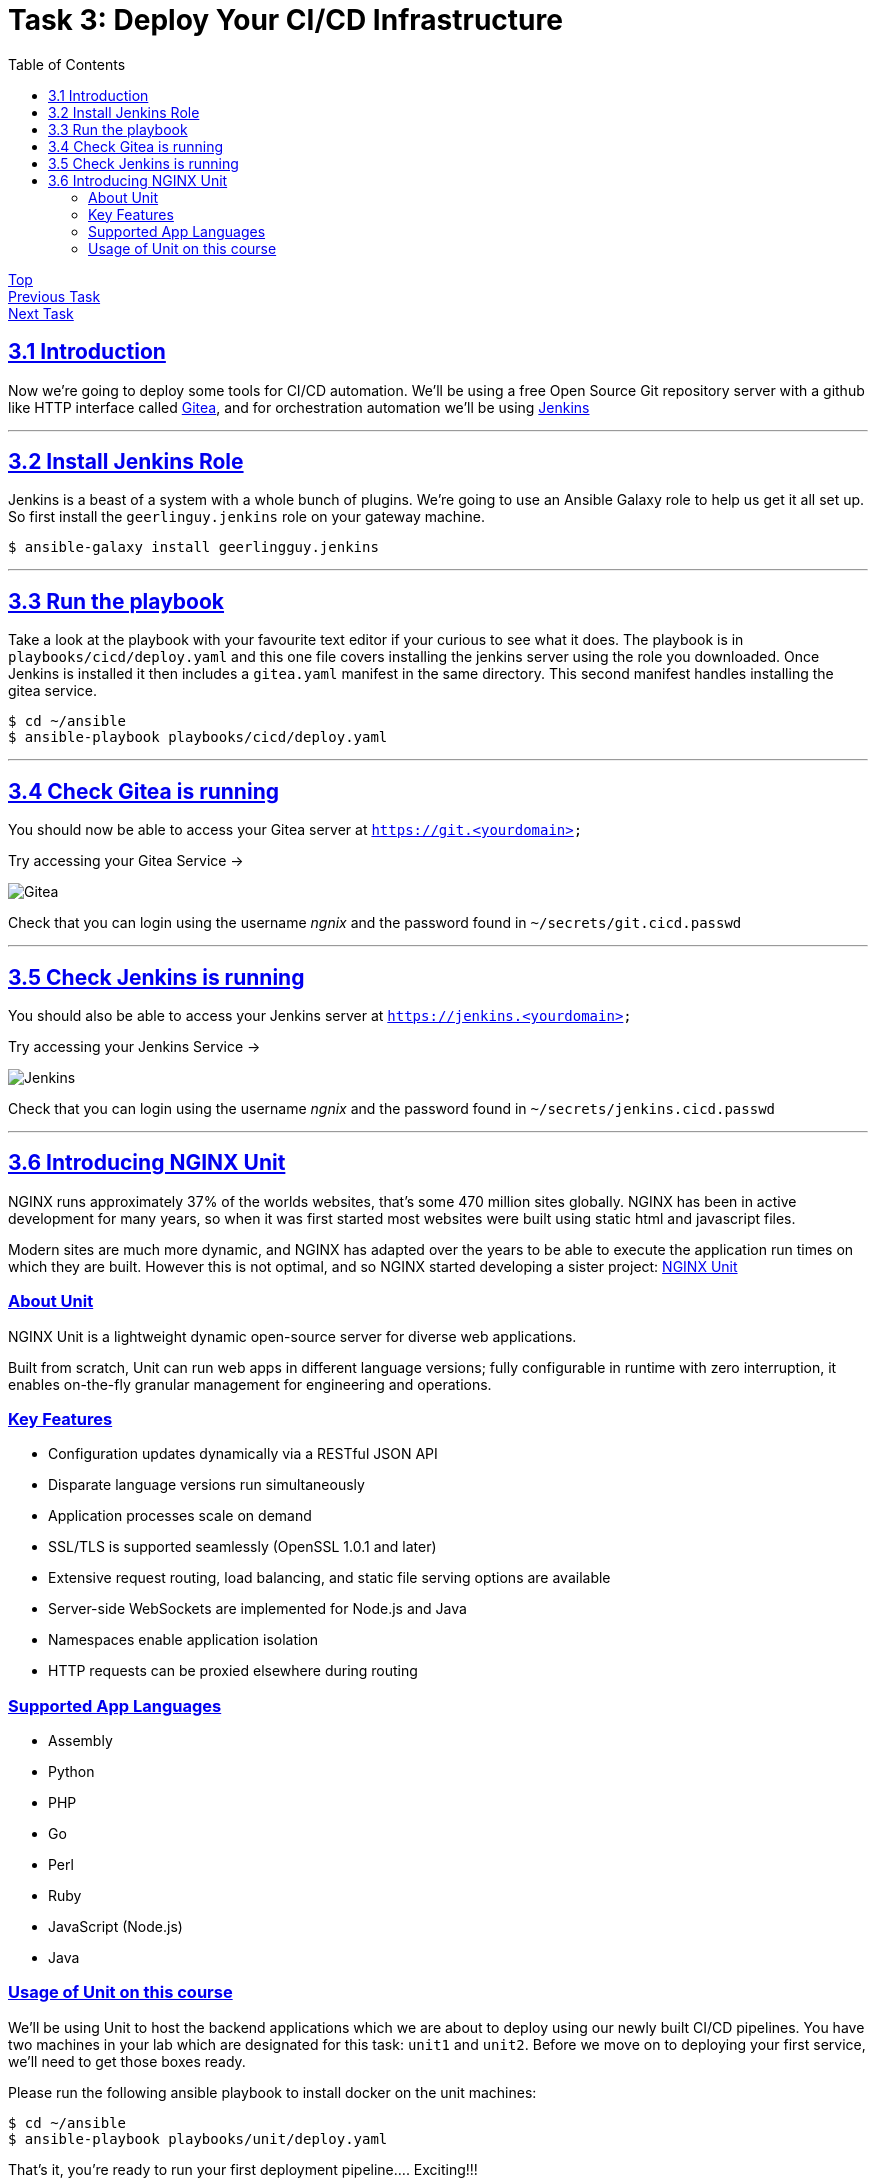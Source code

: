 = Task 3: Deploy Your CI/CD Infrastructure
:showtitle:
:sectlinks:
:toc: left
:prev_section: task2
:next_section: task4

****
<<index.adoc#,Top>> +
<<task2.adoc#,Previous Task>> +
<<task4.adoc#,Next Task>> +
****

== 3.1 Introduction

Now we're going to deploy some tools for CI/CD automation. We'll be using a free Open Source Git repository
server with a github like HTTP interface called https://gitea.io/en-us/[Gitea], and for orchestration automation
we'll be using https://jenkins.io/[Jenkins]

'''
== 3.2 Install Jenkins Role

Jenkins is a beast of a system with a whole bunch of plugins. We're going to use an Ansible Galaxy role to help
us get it all set up. So first install the `geerlinguy.jenkins` role on your gateway machine.

----
$ ansible-galaxy install geerlingguy.jenkins
----

'''
== 3.3 Run the playbook

Take a look at the playbook with your favourite text editor if your curious to see what it does.
The playbook is in `playbooks/cicd/deploy.yaml` and this one file covers installing the jenkins
server using the role you downloaded. Once Jenkins is installed it then includes a `gitea.yaml`
manifest in the same directory. This second manifest handles installing the gitea service.

----
$ cd ~/ansible
$ ansible-playbook playbooks/cicd/deploy.yaml
----

'''
== 3.4 Check Gitea is running

You should now be able to access your Gitea server at `https://git.<yourdomain>`

++++
<p>Try accessing your Gitea Service -> <a id='git_link'></a></p>
<script>
  var git='https://git.' + location.host + '/';
  document.getElementById("git_link").innerHTML = git;
  document.getElementById("git_link").href = git;
</script>
++++

image:img/gitea.png[Gitea]

Check that you can login using the username _ngnix_ and the password found in `~/secrets/git.cicd.passwd`

'''
== 3.5 Check Jenkins is running

You should also be able to access your Jenkins server at `https://jenkins.<yourdomain>`

++++
<p>Try accessing your Jenkins Service -> <a id='jen_link'></a></p>
<script>
  var jen='https://jenkins.' + location.host + '/';
  document.getElementById("jen_link").innerHTML = jen;
  document.getElementById("jen_link").href = jen;
</script>
++++

image:img/jenkins.png[Jenkins]

Check that you can login using the username _ngnix_ and the password found in `~/secrets/jenkins.cicd.passwd`

'''
== 3.6 Introducing NGINX Unit

NGINX runs approximately 37% of the worlds websites, that's some 470 million sites
globally. NGINX has been in active development for many years, so when it was first
started most websites were built using static html and javascript files. 

Modern sites are much more dynamic, and NGINX has adapted over the years to be able to
execute the application run times on which they are built. However this is not optimal, and
so NGINX started developing a sister project: http://unit.nginx.org/[NGINX Unit]

=== About Unit
NGINX Unit is a lightweight dynamic open-source server for diverse web applications. 

Built from scratch, Unit can run web apps in different language versions; fully configurable
in runtime with zero interruption, it enables on-the-fly granular management for engineering
and operations.

=== Key Features

* Configuration updates dynamically via a RESTful JSON API
* Disparate language versions run simultaneously
* Application processes scale on demand
* SSL/TLS is supported seamlessly (OpenSSL 1.0.1 and later)
* Extensive request routing, load balancing, and static file serving options are available
* Server-side WebSockets are implemented for Node.js and Java
* Namespaces enable application isolation
* HTTP requests can be proxied elsewhere during routing

=== Supported App Languages

* Assembly
* Python
* PHP
* Go
* Perl
* Ruby
* JavaScript (Node.js)
* Java

=== Usage of Unit on this course

We'll be using Unit to host the backend applications which we are about to deploy using our
newly built CI/CD pipelines. You have two machines in your lab which are designated for this
task: `unit1` and `unit2`. Before we move on to deploying your first service, we'll need to
get those boxes ready.

Please run the following ansible playbook to install docker on the unit machines:

----
$ cd ~/ansible
$ ansible-playbook playbooks/unit/deploy.yaml
----

That's it, you're ready to run your first deployment pipeline.... Exciting!!!

<<task4.adoc#,Next Task>>

